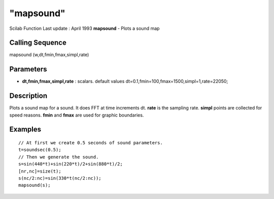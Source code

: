 ====
"mapsound"
====

Scilab Function Last update : April 1993
**mapsound** - Plots a sound map



Calling Sequence
~~~~~~~~~~~~~~~~

mapsound (w,dt,fmin,fmax,simpl,rate)




Parameters
~~~~~~~~~~


+ **dt,fmin,fmax,simpl,rate** : scalars. default values
  dt=0.1,fmin=100,fmax=1500,simpl=1,rate=22050;




Description
~~~~~~~~~~~

Plots a sound map for a sound. It does FFT at time increments dt.
**rate** is the sampling rate. **simpl** points are collected for
speed reasons. **fmin** and **fmax** are used for graphic boundaries.



Examples
~~~~~~~~


::

    
    
    // At first we create 0.5 seconds of sound parameters.
    t=soundsec(0.5);
    // Then we generate the sound.
    s=sin(440*t)+sin(220*t)/2+sin(880*t)/2;
    [nr,nc]=size(t);
    s(nc/2:nc)=sin(330*t(nc/2:nc));
    mapsound(s);
     
      




